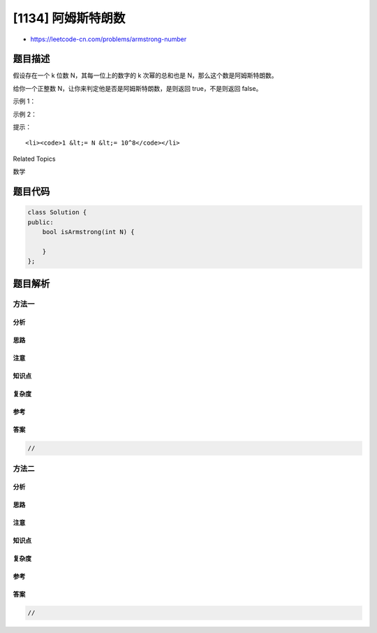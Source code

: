 [1134] 阿姆斯特朗数
===================

-  https://leetcode-cn.com/problems/armstrong-number

题目描述
--------

.. raw:: html

   <p>

假设存在一个 k 位数 N，其每一位上的数字的 k
次幂的总和也是 N，那么这个数是阿姆斯特朗数。

.. raw:: html

   </p>

.. raw:: html

   <p>

给你一个正整数 N，让你来判定他是否是阿姆斯特朗数，是则返回
true，不是则返回 false。

.. raw:: html

   </p>

.. raw:: html

   <p>

 

.. raw:: html

   </p>

.. raw:: html

   <p>

示例 1：

.. raw:: html

   </p>

.. raw:: html

   <pre><strong>输入：</strong>153
   <strong>输出：</strong>true
   <strong>示例： </strong>
   153 是一个 3 位数，且 153 = 1^3 + 5^3 + 3^3。
   </pre>

.. raw:: html

   <p>

示例 2：

.. raw:: html

   </p>

.. raw:: html

   <pre><strong>输入：</strong>123
   <strong>输出：</strong>false
   <strong>解释： </strong>
   123 是一个 3 位数，且 123 != 1^3 + 2^3 + 3^3 = 36。
   </pre>

.. raw:: html

   <p>

 

.. raw:: html

   </p>

.. raw:: html

   <p>

提示：

.. raw:: html

   </p>

.. raw:: html

   <ol>

::

    <li><code>1 &lt;= N &lt;= 10^8</code></li>

.. raw:: html

   </ol>

.. raw:: html

   <div>

.. raw:: html

   <div>

Related Topics

.. raw:: html

   </div>

.. raw:: html

   <div>

.. raw:: html

   <li>

数学

.. raw:: html

   </li>

.. raw:: html

   </div>

.. raw:: html

   </div>

题目代码
--------

.. code:: cpp

    class Solution {
    public:
        bool isArmstrong(int N) {

        }
    };

题目解析
--------

方法一
~~~~~~

分析
^^^^

思路
^^^^

注意
^^^^

知识点
^^^^^^

复杂度
^^^^^^

参考
^^^^

答案
^^^^

.. code:: cpp

    //

方法二
~~~~~~

分析
^^^^

思路
^^^^

注意
^^^^

知识点
^^^^^^

复杂度
^^^^^^

参考
^^^^

答案
^^^^

.. code:: cpp

    //
